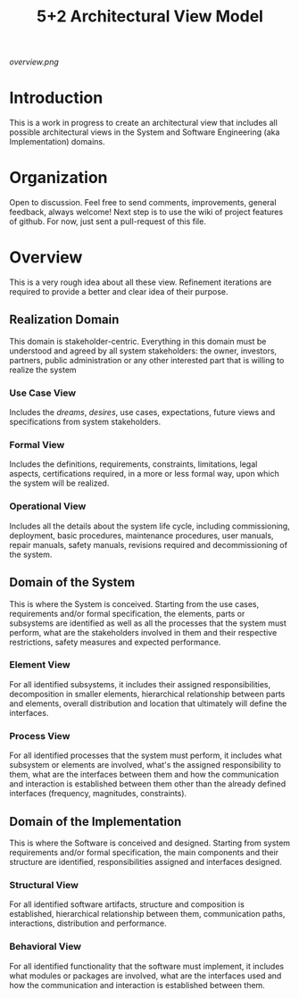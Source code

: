 #+TITLE: 5+2 Architectural View Model

[[overview.png]]

* Introduction
This is a work in progress to create an architectural view that
includes all possible architectural views in the System and Software
Engineering (aka Implementation) domains.


* Organization
Open to discussion. Feel free to send comments, improvements, general
feedback, always welcome! Next step is to use the wiki of project
features of github. For now, just sent a pull-request of this file.


* Overview
This is a very rough idea about all these view. Refinement iterations
are required to provide a better and clear idea of their purpose.

** Realization Domain
This domain is stakeholder-centric. Everything in this domain must be
understood and agreed by all system stakeholders: the owner,
investors, partners, public administration or any other interested
part that is willing to realize the system

*** Use Case View
Includes the /dreams/, /desires/, use cases, expectations, future
views and specifications from system stakeholders.

*** Formal View
Includes the definitions, requirements, constraints, limitations,
legal aspects, certifications required, in a more or less formal way,
upon which the system will be realized.

*** Operational View
Includes all the details about the system life cycle, including
commissioning, deployment, basic procedures, maintenance procedures,
user manuals, repair manuals, safety manuals, revisions required and
decommissioning of the system.

** Domain of the System
This is where the System is conceived. Starting from the use cases,
requirements and/or formal specification, the elements, parts or
subsystems are identified as well as all the processes that the system
must perform, what are the stakeholders involved in them and their
respective restrictions, safety measures and expected performance.

*** Element View
For all identified subsystems, it includes their assigned
responsibilities, decomposition in smaller elements, hierarchical
relationship between parts and elements, overall distribution and
location that ultimately will define the interfaces.

*** Process View
For all identified processes that the system must perform, it includes
what subsystem or elements are involved, what's the assigned
responsibility to them, what are the interfaces between them and how
the communication and interaction is established between them other
than the already defined interfaces (frequency, magnitudes,
constraints).

** Domain of the Implementation
This is where the Software is conceived and designed. Starting from
system requirements and/or formal specification, the main components
and their structure are identified, responsibilities assigned and
interfaces designed.

*** Structural View
For all identified software artifacts, structure and composition is
established, hierarchical relationship between them, communication
paths, interactions, distribution and performance.

*** Behavioral View
For all identified functionality that the software must implement, it
includes what modules or packages are involved, what are the
interfaces used and how the communication and interaction is
established between them.
